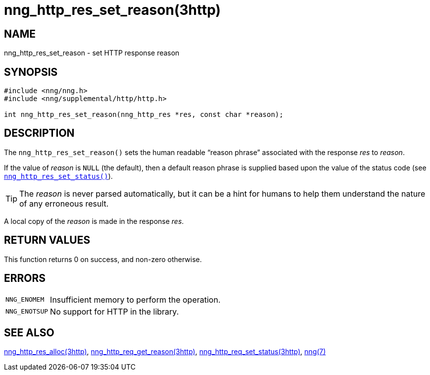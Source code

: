 = nng_http_res_set_reason(3http)
//
// Copyright 2018 Staysail Systems, Inc. <info@staysail.tech>
// Copyright 2018 Capitar IT Group BV <info@capitar.com>
//
// This document is supplied under the terms of the MIT License, a
// copy of which should be located in the distribution where this
// file was obtained (LICENSE.txt).  A copy of the license may also be
// found online at https://opensource.org/licenses/MIT.
//

== NAME

nng_http_res_set_reason - set HTTP response reason

== SYNOPSIS

[source, c]
----
#include <nng/nng.h>
#include <nng/supplemental/http/http.h>

int nng_http_res_set_reason(nng_http_res *res, const char *reason);
----

== DESCRIPTION

The `nng_http_res_set_reason()` sets the human readable "`reason phrase`"
associated with the response _res_ to _reason_.

If the value of _reason_ is `NULL` (the default), then a default reason
phrase is supplied based upon the value of the status code (see
xref:nng_http_res_set_status.3http.adoc[`nng_http_res_set_status()`]).

TIP: The _reason_ is never parsed automatically, but it can be a hint for humans
     to help them understand the nature of any erroneous result.

A local copy of the _reason_ is made in the response _res_.

== RETURN VALUES

This function returns 0 on success, and non-zero otherwise.

== ERRORS

[horizontal]
`NNG_ENOMEM`:: Insufficient memory to perform the operation.
`NNG_ENOTSUP`:: No support for HTTP in the library.

== SEE ALSO

[.text-left]
xref:nng_http_res_alloc.3http.adoc[nng_http_res_alloc(3http)],
xref:nng_http_res_get_reason.3http.adoc[nng_http_req_get_reason(3http)],
xref:nng_http_res_set_status.3http.adoc[nng_http_req_set_status(3http)],
xref:nng.7.adoc[nng(7)]
